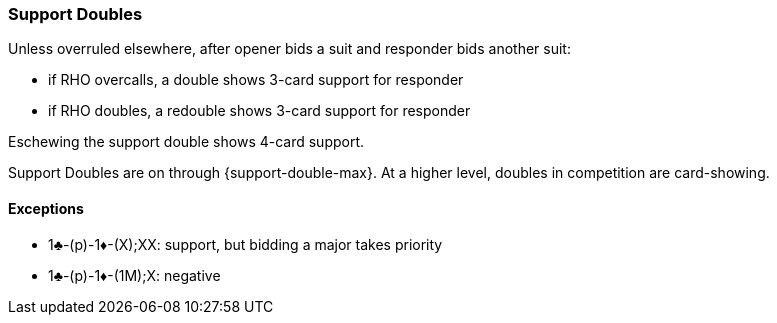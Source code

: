 ### Support Doubles
Unless overruled elsewhere, after opener bids a suit and 
responder bids another suit:

* if RHO overcalls, a double shows 3-card support for responder
* if RHO doubles, a redouble shows 3-card support for responder

Eschewing the support double shows 4-card support.

Support Doubles are on through {support-double-max}. 
At a higher level, doubles in competition are card-showing.

#### Exceptions
* 1♣-(p)-1♦-(X);XX: support, but bidding a major takes priority
* 1♣-(p)-1♦-(1M);X: negative

